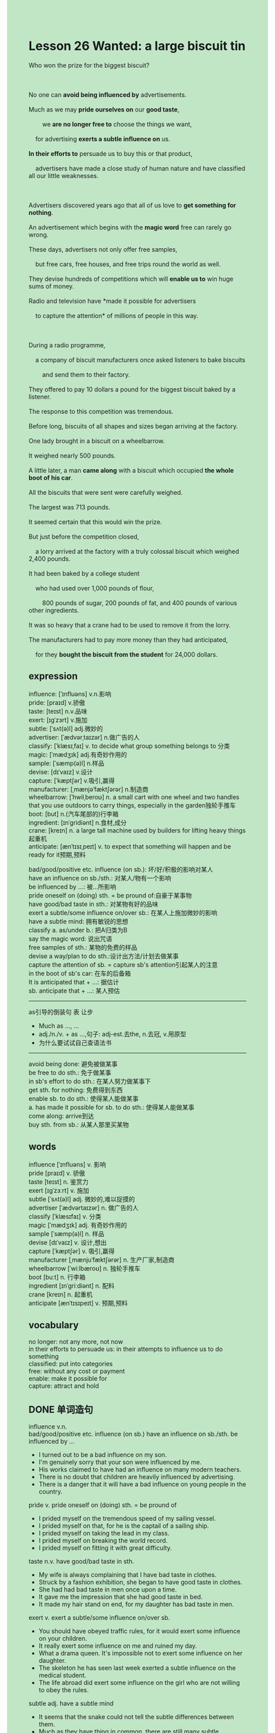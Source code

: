 #+OPTIONS: \n:t toc:nil num:nil html-postamble:nil
#+HTML_HEAD_EXTRA: <style>body {background: rgb(193, 230, 198) !important;}</style>
* Lesson 26 Wanted: a large biscuit tin
#+begin_verse
Who won the prize for the biggest biscuit?

No one can *avoid being influenced by* advertisements.
Much as we may *pride ourselves on* our *good taste*,
		we *are no longer free to* choose the things we want,
	for advertising *exerts a subtle influence on* us.
*In their efforts to* persuade us to buy this or that product,
	advertisers have made a close study of human nature and have classified all our little weaknesses.

Advertisers discovered years ago that all of us love to *get something for nothing*.
An advertisement which begins with the *magic word* free can rarely go wrong.
These days, advertisers not only offer free samples,
	but free cars, free houses, and free trips round the world as well.
They devise hundreds of competitions which will *enable us to* win huge sums of money.
Radio and television have *made it possible for advertisers
	to capture the attention* of millions of people in this way.

During a radio programme,
	a company of biscuit manufacturers once asked listeners to bake biscuits
		and send them to their factory.
They offered to pay 10 dollars a pound for the biggest biscuit baked by a listener.
The response to this competition was tremendous.
Before long, biscuits of all shapes and sizes began arriving at the factory.
One lady brought in a biscuit on a wheelbarrow.
It weighed nearly 500 pounds.
A little later, a man *came along* with a biscuit which occupied *the whole boot of his car*.
All the biscuits that were sent were carefully weighed.
The largest was 713 pounds.
It seemed certain that this would win the prize.
But just before the competition closed,
	a lorry arrived at the factory with a truly colossal biscuit which weighed 2,400 pounds.
It had been baked by a college student
	who had used over 1,000 pounds of flour,
		800 pounds of sugar, 200 pounds of fat, and 400 pounds of various other ingredients.
It was so heavy that a crane had to be used to remove it from the lorry.
The manufacturers had to pay more money than they had anticipated,
	for they *bought the biscuit from the student* for 24,000 dollars.
#+end_verse
** expression
influence: [ˈɪnfluəns] v.n.影响
pride: [praɪd] v.骄傲
taste: [teɪst] n.v.品味
exert: [ɪɡˈzɜrt] v.施加
subtle: [ˈsʌt(ə)l] adj.微妙的
advertiser: [ˈædvərˌtaɪzər] n.做广告的人
classify: [ˈklæsɪˌfaɪ] v. to decide what group something belongs to 分类
magic: [ˈmædʒɪk] adj.有奇妙作用的
sample: [ˈsæmp(ə)l] n.样品
devise: [dɪˈvaɪz] v.设计
capture: [ˈkæptʃər] v.吸引,赢得
manufacturer: [ˌmænjəˈfæktʃərər] n.制造商
wheelbarrow: [ˈhwilˌberoʊ] n. a small cart with one wheel and two handles that you use outdoors to carry things, especially in the garden独轮手推车
boot: [but] n.(汽车尾部的)行李箱
ingredient: [ɪnˈɡridiənt] n.食材,成分
crane: [kreɪn] n. a large tall machine used by builders for lifting heavy things起重机
anticipate: [ænˈtɪsɪˌpeɪt] v. to expect that something will happen and be ready for it预期,预料

bad/good/positive etc. influence (on sb.): 坏/好/积极的影响对某人
have an influence on sb./sth.: 对某人/物有一个影响
be influenced by ...: 被...所影响
pride oneself on (doing) sth. = be pround of:自豪于某事物
have good/bad taste in sth.: 对某物有好的品味
exert a subtle/some influence on/over sb.: 在某人上施加微妙的影响
have a subtle mind: 拥有敏锐的思想
classify a. as/under b.: 把A归类为B
say the magic word: 说出咒语
free samples of sth.: 某物的免费的样品
devise a way/plan to do sth.:设计出方法/计划去做某事
capture the attention of sb. = capture sb's attention引起某人的注意
in the boot of sb's car: 在车的后备箱
It is anticipated that + ...: 据估计
sb. anticipate that + ...: 某人预估
--------------------
as引导的倒装句 表 让步
	- Much as ..., ...
	- adj./n./v. + as ...,句子: adj-est.去the, n.去冠, v.用原型
	- 为什么要试试自己查语法书
--------------------
avoid being done: 避免被做某事
be free to do sth.: 免于做某事
in sb's effort to do sth.: 在某人努力做某事下
get sth. for nothing: 免费得到东西
enable sb. to do sth.: 使得某人能做某事
a. has made it possible for sb. to do sth.: 使得某人能做某事
come along: arrive到达
buy sth. from sb.: 从某人那里买某物

** words
influence [ˈɪnfluəns] v. 影响 
pride [praɪd] v. 骄傲
taste [teɪst] n. 鉴赏力
exert [ɪɡˈzɜːrt] v. 施加
subtle [ˈsʌt(ə)l] adj. 微妙的,难以捉摸的
advertiser [ˈædvərtaɪzər] n. 做广告的人
classify [ˈklæsɪfaɪ] v. 分类
magic [ˈmædʒɪk] adj. 有奇妙作用的
sample [ˈsæmp(ə)l] n. 样品
devise [dɪˈvaɪz] v. 设计,想出
capture [ˈkæptʃər] v. 吸引,赢得
manufacturer [ˌmænjuˈfæktʃərər] n. 生产厂家,制造商
wheelbarrow [ˈwiːlbæroʊ] n. 独轮手推车
boot [buːt] n. 行李箱
ingredient [ɪnˈɡriːdiənt] n. 配料
crane [kreɪn] n. 起重机
anticipate [ænˈtɪsɪpeɪt] v. 预期,预料

** vocabulary
no longer: not any more, not now
in their efforts to persuade us: in their attempts to influence us to do something
classified: put into categories
free: without any cost or payment
enable: make it possible for
capture: attract and hold

** DONE 单词造句
CLOSED: [2023-12-08 Fri 22:49]
influence v.n.
	bad/good/positive etc. influence (on sb.)  have an influence on sb./sth.  be influenced by ...
- I turned out to be a bad influence on my son.
- I'm genuinely sorry that your son were influenced by me.
- His works claimed to have had an influence on many modern teachers.
- There is no doubt that children are heavily influenced by advertising.
- There is a danger that it will have a bad influence on young people in the country.
pride v. pride oneself on (doing) sth. = be pround of
- I prided myself on the tremendous speed of my sailing vessel.
- I prided myself on that, for he is the captail of a sailing ship.
- I prided myself on taking the lead in my class.
- I prided myself on breaking the world record.
- I prided myself on fitting it with great difficulty.
taste n.v.  have good/bad taste in sth.
- My wife is always complaining that I have bad taste in clothes.
- Struck by a fashion exhibition, she began to have good taste in clothes.
- She had had bad taste in men once upon a time.
- It gave me the impression that she had good taste in bed.
- It made my hair stand on end, for my daughter has bad taste in men.
exert v.  exert a subtle/some influence on/over sb.
- You should have obeyed traffic rules, for it would exert some influence on your children.
- It really exert some influence on me and ruined my day.
- What a drama queen. It's impossible not to exert some influence on her daughter.
- The skeleton he has seen last week exerted a subtle influence on the medical student.
- The life abroad did exert some influence on the girl who are not willing to obey the rules.
subtle adj.  have a subtle mind
- It seems that the snake could not tell the subtle differences between them.
- Much as they have thing in common, there are still many subtle differences between them.
- Noticing the subtle differences between them, he was petrified of the consequent.
- Listen to me carefully, if you don't have a subtle mind.
- Don't break your concentration, even if you have a subtle mind.
advertiser n.
- To our dismay, the advertiser is willing to serve it.
- The advertiser got very angry and knocked him to the ground.
- I have the impulse to buy a pen at the idea of the advertiser.
- For instance, the advertiser used to be a medical student.
- The advertiser provided us with dozens of free samples of the perfume.
classify v.  classify a. as/under b.
- Oddly enough, they classifies snails as a delicacy.
- Hand the suit to me, I am gonna classify it.
- He was strucked by a car while crossing the street.
	 The police arrived on the scene and classified it as an accident.
- If I don't classify it in time, my stomach will turn.
- Imagine my dismay when I found that she classified the meat as poison.
magic adj.  say the magic word
- We all know what is magic word in business.
- If I say magic word, my wife will take a shower.
- These magic word which exert some influence on people never appeals to me.
- These magic word received far more abuse than other.
- It is illogical to say the magic word on that occassion.
sample n.  free samples of sth.
- The old lady is anxious to eat free samples of ice cream.
- Much to my surprise, this bottle is only free samples of the perfume.
- It was not until a month later that she was giving out a lot of free samples of products.
- As she received a lot of free samples of perfume, she never bought one.
- Because of free samples of cakes, I am not hungry now.
divise v.  devise a way/plan to
- These medical students devised a way to drink on the duty.
- We should have devise a plan to prevent this from happening.
- We devised a plan to make them turn against each other.
- We devised a plan to go on a strike.
- We devised a way to reach an agreement.
capture v.  capture the attention of sb. = capture sb's attention
- Because of fantasy custom, she really captured the attention of people in the exhibition.
- It is clear that the pretty girl captures their attention.
- The police is trying to capture their attention and settle the argument.
- In fact, you didn't capture my attention in the museum.
- The man bet $2000 on Mendoza and capture the attention of other people.
manufacturer n.
- Obviously if the manufacturer reduces his price, he'll not make a profit.
- The manufacturer claimed to have made a profit last year.
- I bet the manufacturer will not reduce his price by the last day of the year.
- Technically speaking, the manufacturer has already made a profit.
- The manufacturer rose to fame swiftly because of the advertisement.
wheelbarrow n.
- I'm gonna bring a wheelbarrow to you.
- Despite the fact that he got a new wheelbarrow for his father, he still received much abuse.
- Despite the fact that he got a new wheelbarrow for his father,
		his father was tired of gardening.
- Despite the fact that he got a new wheelbarrow for his father,
		they didn't finish the task on time.
- Despite the fact that he got a new wheelbarrow for his father,
		his father still carries things with bare hands.
boot n.  in the boot of sb's car
- Between you and me, there is a body in the boot of my car.
- Leo complained that the cat was in the boot of his car.
- I explained why the cat was in the boot of my car.
- There used to be a hammer in the boot of my car.
- Following your instructions, I put the money in the boot of my car.
ingredient n.
- To our surprise, this kind of ingredient is regarded as unacceptable.
- It looked as if it would taste better with the secret ingredient.
- She made an attempt to cook without the ingredient.
- She made every effort not to cook with the ingredient.
- Considering the secret ingredient, she refused to eat it.
crane n.
- I was astounded when I was told that the crane is over $5000.
- Please drive these cranes in an orderly fashion.
- It astounded me that you got the crane for nothing.
- The crane is designed to move these boxes.
- The idea that crane is easy to drive may be mistaken.
anticipate v.  It is anticipated that + ...  sb. anticipate that + ...
- It is anticipated that she will remain anonymous.
- It is anticipated that he will pay the bill.
- It is anticipated that the archaeologist will make a close study of it.
- She anticipated that this basket is designed to carry fruits.
- I anticipated that my father takes no interest in the crane toy.

** 反复听电影片段直到懂关键句
** 复习二册语法(笔记或视频) & 红皮书
** DONE 自己讲解语法
CLOSED: [2023-12-09 Sat 20:07]
as引导的倒装句 表 让步
	- Much as ..., ...
	- adj./n./v. + as ...,句子: adj-est.去the, n.去冠, v.用原型
	- 为什么要试试自己查语法书
** DONE 习惯用法造句
CLOSED: [2023-12-09 Sat 18:57]
avoid being done
- She managed to avoid being spyed on.
- Even though he tired to avoid being seen with me, we happened to meet his parents.
- Even though he tired to avoid being seen with me, we happened to be stuck by an accident.
- She managed to avoid being followed around.
- I was able to avoid being ordered to do housework.
be free to do sth.
- You are free to play jokes on me.
- I am free to play the role of the show.
- You are free to settle the argument.
- I am not free to turn against him.
- You are free to bring these fruits to your wife.
in sb's effort to do sth.
- In his effort to follow in his father's footsteps, he runs a successful furniture business.
- In his effort to persuade me to buy it, I paid the bill.
- In his effort to ask me for cardboard boxes, I gave him some.
- In his effort to follow me around, we went shopping together.
- In his effort to keep his word, he won a prize of $1000.
get sth. for nothing
- Such is human nature that we all want to get something for nothing.
- How do we get it for nothing?
- It looked as if you could get the toys for nothing.
- He explained that we can get the toys for nothing.
- Follow my instructions, you will get a great many of sheets of paper for nothing.
enable sb. to do sth.
- This operation may enable you to go for a walk.
- Even though she has borrowed money from me, this wouldn't enable her to buy the house.
- This will enable us to afford the car.
- Following my instructions will enable him to keep his word.
- This can't enable the microphone to be connected to the tower.
a. has made it possible for sb. to do sth.
- Your parents made it possible for you to go to university.
- Our teacher makes it possible for us to make a sculpture.
- Leo makes it possible for me to study abroad.
- This has made it possible for me to give you electric shocks.
- This made it possible for her to live in a desert island.
come along
- You should have come along in a car and gave us a lift.
- A man who was waving to us came along on road.
- An old lady come along with her cat.
- It is said that cats come along here.
- He always comes along in his smart suit.
buy sth. from sb.
- I won so much prize money that I bought a purse from him.
- I apologized to my friend for not buying computer from him.
- I have dyed the book red which I bought from Leo.
- I was astonished to find that you bought goods from the internet.
- Even though China is at war with India, China authorities still buy goods from India.

** 跟读 50遍
** DONE Comprehension 反复练习
CLOSED: [2023-12-09 Sat 20:08]
** DONE Ask me if 写+读
CLOSED: [2023-12-09 Sat 20:29]
1. Anyone can avoid being influenced by advertisements. Why can't
	 Why can't anyone avoid being influenced by advertisements?
2. Some of us pride ourselves on our good taste. How many of us
		How many of us pride ourselves on our good taste?
3. Advertisers have made a close study of human nature. Who
		Who have made a close study of human nature?
4. Advertisers offer free samples, free cars and free houses. What
		What do advertisers offer?
5. A biscuit company asked listeners to bake biscuits and send them in. What
		What did a biscuit company ask listeners to do?
6. They offered to pay $10 a pound for the biggest biscuit. How much
	 How much did they offer to pay for the biggest biscuit?
7. One lady brought in a biscuit on a wheelbarrow. How
	 How did one lady bring in a biscuit?
8. The biggest biscuit weighed 2,400 pounds. How much
	 How much did the biggest biscuit weigh?
9. It had been baked by a college student. Who
	 Who had it been baked by?
10. The manufacturers had to pay the student $24,000. How much
		How much did the manufacturers have to pay the student?

** DONE 摘要写作 写 & 对答案
CLOSED: [2023-12-09 Sat 20:40]
A manufacturers asked listeners to bake biscuit
	and offered to pay $10 a pound for the biggest biscuit.
Biscuits of all shapes and sizes arrived at the factory.
One lady brought in a biscuit on a wheel barrow,
	which weighed nearly 500 pounds.
A man came along with a biscuit which occupied the whole boot of his car.
The largest of biscuits that were sent was 713 pounds.
Just before the competition closed,
	a lorry arrived	with a colossal biscuit which weighed 2,400 pounds.
The manufacturers had to pay $24,000 to the student who baked it.

A biscuit company asked its customers to bake biscuits and send them to the factory.
As a prize, they offered $10 a pound for the biggest biscuit they received.
The response was tremendous, with one biscuit weighing 500 pounds and another weighing 713 pounds.
They though that was the winner
	until a lorry delivered one which weighed 2,400 pounds baked by a college student.
A crane lifted it from the lorry and the manufacturers paid the student $24,000.

** DONE tell the story 口语复述
CLOSED: [2023-12-09 Sat 20:43]
** DONE composition 阅读 或 写作
CLOSED: [2023-12-09 Sat 20:50]
The other evening I listened to a quiz show on the radio
	which was organised by a firm of soap manufacturers.
A member of the audience was invited to answer ten questions to win money.
He could take a money prize after each correct answer or go on to a more difficult question.
Each new question was worth twice the last question.
The man was very nervous in front of the audience, but he got the first question right.
Then he slowly answered all the questions correctly
	-- spelling questions, history questions,general knowledge, mathematics, ...
The audience was getting very excited as the question master got to question number 9.
'And your ninth question,' he said, 'is worth $1,02- Here it is.'

'Which nineteenth-century sailing ship won a race from Shanghai to England?'
'It was the Thermopylae,' the man said confidently. 'She beat the CuttySark.'
'Correct,' said the question master, and the audience went mad.
The question master had to ask them to be quiet.
'And here is your tenth and last question,' the host said, 'which is worth $2,048 exactly.'
'"Advertisement": how do you spell it?'
The man paused and then said: 'I think this is a trick question.
I can spell "advertisement", but I can also spell "it".
The answer is "I-T".'
'You're absolutely right,' the host said, 'and you have won $2,048! Congratulations!'

** Topics for discussion
